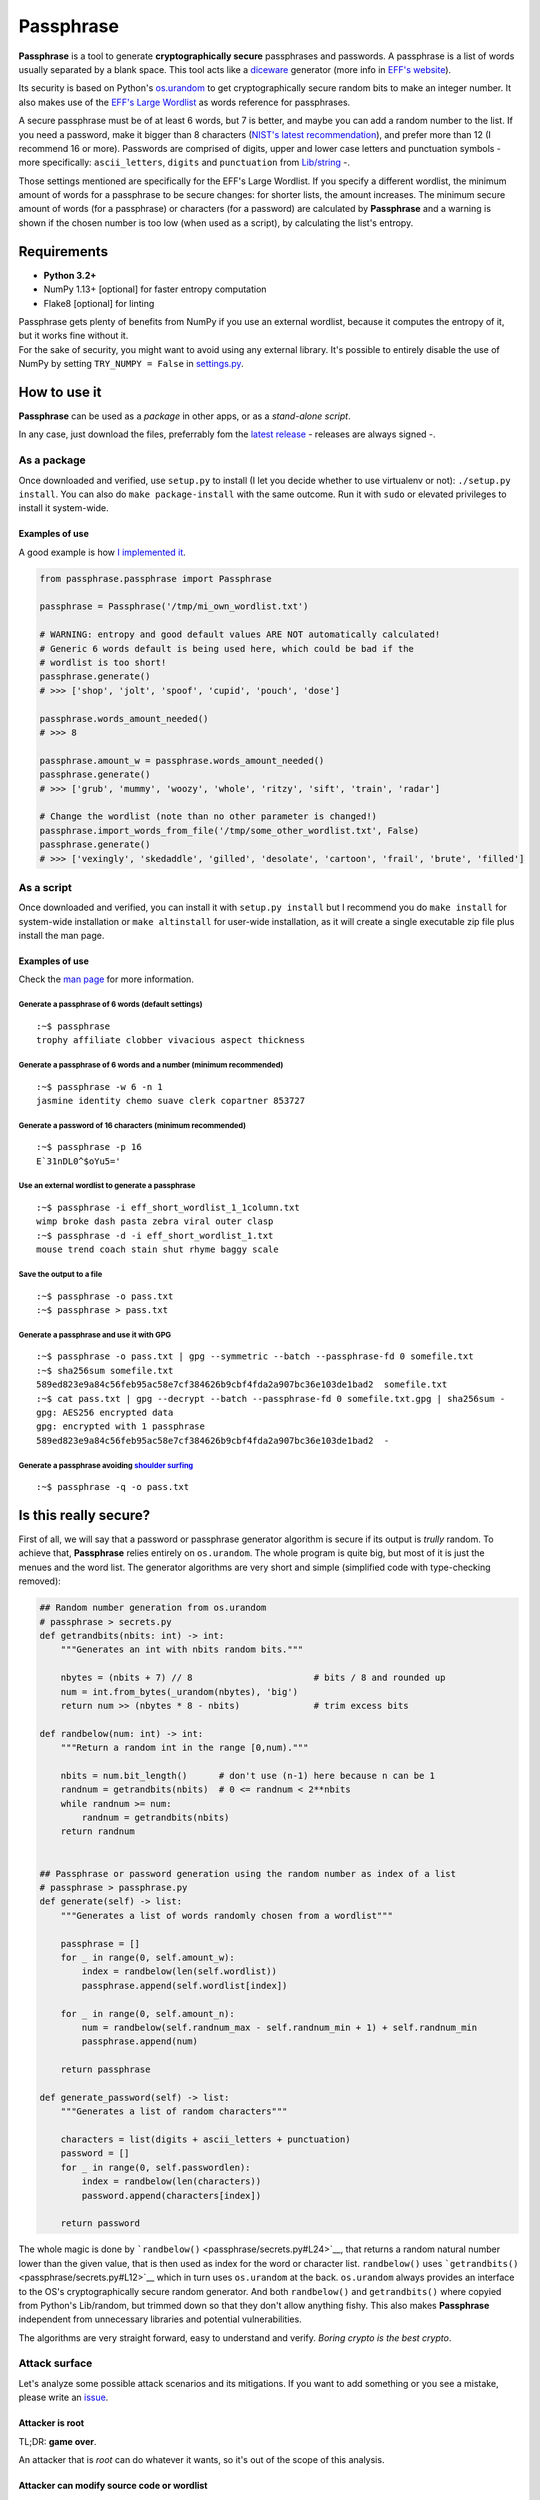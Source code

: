Passphrase
==========

**Passphrase** is a tool to generate **cryptographically secure**
passphrases and passwords. A passphrase is a list of words usually
separated by a blank space. This tool acts like a
`diceware <http://world.std.com/~reinhold/diceware.html>`__ generator
(more info in `EFF's website <https://www.eff.org/es/dice>`__).

Its security is based on Python's
`os.urandom <https://docs.python.org/3/library/os.html#os.urandom>`__ to
get cryptographically secure random bits to make an integer number. It
also makes use of the `EFF's Large
Wordlist <https://www.eff.org/es/document/passphrase-wordlists>`__ as
words reference for passphrases.

A secure passphrase must be of at least 6 words, but 7 is better, and
maybe you can add a random number to the list. If you need a password,
make it bigger than 8 characters (`NIST's latest
recommendation <https://nakedsecurity.sophos.com/2016/08/18/nists-new-password-rules-what-you-need-to-know/>`__),
and prefer more than 12 (I recommend 16 or more). Passwords are
comprised of digits, upper and lower case letters and punctuation
symbols - more specifically: ``ascii_letters``, ``digits`` and
``punctuation`` from
`Lib/string <https://docs.python.org/3.6/library/string.html#string-constants>`__
-.

Those settings mentioned are specifically for the EFF's Large Wordlist.
If you specify a different wordlist, the minimum amount of words for a
passphrase to be secure changes: for shorter lists, the amount
increases. The minimum secure amount of words (for a passphrase) or
characters (for a password) are calculated by **Passphrase** and a
warning is shown if the chosen number is too low (when used as a
script), by calculating the list's entropy.

Requirements
------------

-  **Python 3.2+**
-  NumPy 1.13+ [optional] for faster entropy computation
-  Flake8 [optional] for linting

| Passphrase gets plenty of benefits from NumPy if you use an external
  wordlist, because it computes the entropy of it, but it works fine
  without it.
| For the sake of security, you might want to avoid using any external
  library. It's possible to entirely disable the use of NumPy by setting
  ``TRY_NUMPY = False`` in `settings.py <passphrase/settings.py>`__.

How to use it
-------------

**Passphrase** can be used as a *package* in other apps, or as a
*stand-alone script*.

In any case, just download the files, preferrably fom the `latest
release <https://github.com/HacKanCuBa/passphrase-py/releases/latest>`__
- releases are always signed -.

As a package
~~~~~~~~~~~~

Once downloaded and verified, use ``setup.py`` to install (I let you
decide whether to use virtualenv or not): ``./setup.py install``. You
can also do ``make package-install`` with the same outcome. Run it with
``sudo`` or elevated privileges to install it system-wide.

Examples of use
^^^^^^^^^^^^^^^

A good example is how `I implemented it <passphrase/__main__.py>`__.

.. code:: python

    from passphrase.passphrase import Passphrase

    passphrase = Passphrase('/tmp/mi_own_wordlist.txt')

    # WARNING: entropy and good default values ARE NOT automatically calculated!
    # Generic 6 words default is being used here, which could be bad if the
    # wordlist is too short!
    passphrase.generate()
    # >>> ['shop', 'jolt', 'spoof', 'cupid', 'pouch', 'dose']

    passphrase.words_amount_needed()
    # >>> 8

    passphrase.amount_w = passphrase.words_amount_needed()
    passphrase.generate()
    # >>> ['grub', 'mummy', 'woozy', 'whole', 'ritzy', 'sift', 'train', 'radar']

    # Change the wordlist (note than no other parameter is changed!)
    passphrase.import_words_from_file('/tmp/some_other_wordlist.txt', False)
    passphrase.generate()
    # >>> ['vexingly', 'skedaddle', 'gilled', 'desolate', 'cartoon', 'frail', 'brute', 'filled']

As a script
~~~~~~~~~~~

Once downloaded and verified, you can install it with
``setup.py install`` but I recommend you do ``make install`` for
system-wide installation or ``make altinstall`` for user-wide
installation, as it will create a single executable zip file plus
install the man page.

Examples of use
^^^^^^^^^^^^^^^

Check the `man page <man/passphrase.md>`__ for more information.

Generate a passphrase of 6 words (default settings)
'''''''''''''''''''''''''''''''''''''''''''''''''''

::

    :~$ passphrase
    trophy affiliate clobber vivacious aspect thickness

Generate a passphrase of 6 words and a number (minimum recommended)
'''''''''''''''''''''''''''''''''''''''''''''''''''''''''''''''''''

::

    :~$ passphrase -w 6 -n 1
    jasmine identity chemo suave clerk copartner 853727

Generate a password of 16 characters (minimum recommended)
''''''''''''''''''''''''''''''''''''''''''''''''''''''''''

::

    :~$ passphrase -p 16
    E`31nDL0^$oYu5='

Use an external wordlist to generate a passphrase
'''''''''''''''''''''''''''''''''''''''''''''''''

::

    :~$ passphrase -i eff_short_wordlist_1_1column.txt
    wimp broke dash pasta zebra viral outer clasp
    :~$ passphrase -d -i eff_short_wordlist_1.txt 
    mouse trend coach stain shut rhyme baggy scale

Save the output to a file
'''''''''''''''''''''''''

::

    :~$ passphrase -o pass.txt
    :~$ passphrase > pass.txt

Generate a passphrase and use it with GPG
'''''''''''''''''''''''''''''''''''''''''

::

    :~$ passphrase -o pass.txt | gpg --symmetric --batch --passphrase-fd 0 somefile.txt
    :~$ sha256sum somefile.txt
    589ed823e9a84c56feb95ac58e7cf384626b9cbf4fda2a907bc36e103de1bad2  somefile.txt
    :~$ cat pass.txt | gpg --decrypt --batch --passphrase-fd 0 somefile.txt.gpg | sha256sum -
    gpg: AES256 encrypted data
    gpg: encrypted with 1 passphrase
    589ed823e9a84c56feb95ac58e7cf384626b9cbf4fda2a907bc36e103de1bad2  -

Generate a passphrase avoiding `shoulder surfing <https://en.wikipedia.org/wiki/Shoulder_surfing_(computer_security)>`__
''''''''''''''''''''''''''''''''''''''''''''''''''''''''''''''''''''''''''''''''''''''''''''''''''''''''''''''''''''''''

::

    :~$ passphrase -q -o pass.txt

Is this really secure?
----------------------

First of all, we will say that a password or passphrase generator
algorithm is secure if its output is *trully* random. To achieve that,
**Passphrase** relies entirely on ``os.urandom``. The whole program is
quite big, but most of it is just the menues and the word list. The
generator algorithms are very short and simple (simplified code with
type-checking removed):

.. code:: python

    ## Random number generation from os.urandom
    # passphrase > secrets.py
    def getrandbits(nbits: int) -> int:
        """Generates an int with nbits random bits."""

        nbytes = (nbits + 7) // 8                       # bits / 8 and rounded up
        num = int.from_bytes(_urandom(nbytes), 'big')
        return num >> (nbytes * 8 - nbits)              # trim excess bits

    def randbelow(num: int) -> int:
        """Return a random int in the range [0,num)."""

        nbits = num.bit_length()      # don't use (n-1) here because n can be 1
        randnum = getrandbits(nbits)  # 0 <= randnum < 2**nbits
        while randnum >= num:
            randnum = getrandbits(nbits)
        return randnum


    ## Passphrase or password generation using the random number as index of a list
    # passphrase > passphrase.py
    def generate(self) -> list:
        """Generates a list of words randomly chosen from a wordlist"""

        passphrase = []
        for _ in range(0, self.amount_w):
            index = randbelow(len(self.wordlist))
            passphrase.append(self.wordlist[index])

        for _ in range(0, self.amount_n):
            num = randbelow(self.randnum_max - self.randnum_min + 1) + self.randnum_min
            passphrase.append(num)

        return passphrase

    def generate_password(self) -> list:
        """Generates a list of random characters"""

        characters = list(digits + ascii_letters + punctuation)
        password = []
        for _ in range(0, self.passwordlen):
            index = randbelow(len(characters))
            password.append(characters[index])

        return password

The whole magic is done by
```randbelow()`` <passphrase/secrets.py#L24>`__, that returns a random
natural number lower than the given value, that is then used as index
for the word or character list. ``randbelow()`` uses
```getrandbits()`` <passphrase/secrets.py#L12>`__ which in turn uses
``os.urandom`` at the back. ``os.urandom`` always provides an interface
to the OS's cryptographically secure random generator. And both
``randbelow()`` and ``getrandbits()`` where copyied from Python's
Lib/random, but trimmed down so that they don't allow anything fishy.
This also makes **Passphrase** independent from unnecessary libraries
and potential vulnerabilities.

The algorithms are very straight forward, easy to understand and verify.
*Boring crypto is the best crypto*.

Attack surface
~~~~~~~~~~~~~~

Let's analyze some possible attack scenarios and its mitigations. If you
want to add something or you see a mistake, please write an
`issue <https://github.com/HacKanCuBa/passphrase-py/issues>`__.

Attacker is root
^^^^^^^^^^^^^^^^

TL;DR: **game over**.

An attacker that is *root* can do whatever it wants, so it's out of the
scope of this analysis.

Attacker can modify source code or wordlist
^^^^^^^^^^^^^^^^^^^^^^^^^^^^^^^^^^^^^^^^^^^

If it can modify the source code somehow, or the default
`wordlist <passphrase/wordlist.json>`__, it's also game over since a
software that succesfully checks itself doesn't exist yet. However, it
could be mitigated by placing the files under the ownership of some
privileged user (*root*).

Attacker can modify external libraries
^^^^^^^^^^^^^^^^^^^^^^^^^^^^^^^^^^^^^^

| **Passphrase** doesn't require any external library, but if NumPy
  exists, it will use it. Let's assume the attacker has full control
  over this library, which is used to improve entropy calculations.
| The attacker could alter it so that the resulting entropy calculation
  is bigger than it should, so that Passphrase will recommend (or use)
  shorter passphrases or passwords. This attack would only be possible
  if Passphrase is being use as a script with default parameters or as a
  module in a script with entropy-based calculated parameters. In that
  scenario, the attack succeeds in reducing the difficulty in
  bruteforcing the passphrase/password by making Passphrase generate
  very short passphrases/passwords. However, using Passphrase like that
  is not the best practice: the user should realize that
  passphrases/passwords are too short, and should avoid using default
  parameters (as a general rule of thumb, always set what you want and
  expect).
| Either way, this can be mitigated by setting ``TRY_NUMPY = False`` in
  `settings.py <passphrase/settings.py>`__.

License
-------

**Passphrase** is made by `HacKan <https://hackan.net>`__ under GNU GPL
v3.0+. You are free to use, share, modify and share modifications under
the terms of that `license <LICENSE>`__.

::

    Copyright (C) 2017 HacKan (https://hackan.net)

    This program is free software: you can redistribute it and/or modify
    it under the terms of the GNU General Public License as published by
    the Free Software Foundation, either version 3 of the License, or
    (at your option) any later version.

    This program is distributed in the hope that it will be useful,
    but WITHOUT ANY WARRANTY; without even the implied warranty of
    MERCHANTABILITY or FITNESS FOR A PARTICULAR PURPOSE.  See the
    GNU General Public License for more details.

    You should have received a copy of the GNU General Public License
    along with this program.  If not, see <http://www.gnu.org/licenses/>.
